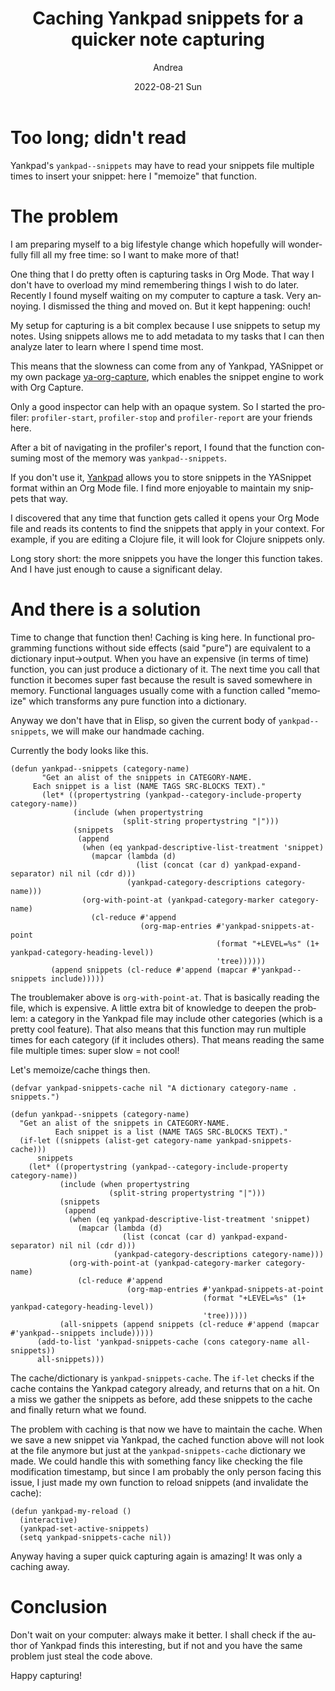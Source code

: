 #+TITLE:       Caching Yankpad snippets for a quicker note capturing
#+AUTHOR:      Andrea
#+EMAIL:       andrea-dev@hotmail.com
#+DATE:        2022-08-21 Sun
#+URI:         /blog/%y/%m/%d/caching-yankpad-snippets-for-a-quicker-note-capturing
#+KEYWORDS:    emacs
#+TAGS:        emacs
#+LANGUAGE:    en
#+OPTIONS:     H:3 num:nil toc:nil \n:nil ::t |:t ^:nil -:nil f:t *:t <:t
#+DESCRIPTION: Speed up Yankpad on inserting your snippets!

* Too long; didn't read

Yankpad's =yankpad--snippets= may have to read your snippets file
multiple times to insert your snippet: here I "memoize" that function.

* The problem

I am preparing myself to a big lifestyle change which hopefully will
wonderfully fill all my free time: so I want to make more of that!

One thing that I do pretty often is capturing tasks in Org Mode. That
way I don't have to overload my mind remembering things I wish to do
later. Recently I found myself waiting on my computer to capture a
task. Very annoying. I dismissed the thing and moved on. But it kept
happening: ouch!

My setup for capturing is a bit complex because I use snippets to
setup my notes. Using snippets allows me to add metadata to my tasks
that I can then analyze later to learn where I spend time most.

This means that the slowness can come from any of Yankpad, YASnippet
or my own package [[https://github.com/ag91/ya-org-capture][ya-org-capture]], which enables the snippet engine to
work with Org Capture.

Only a good inspector can help with an opaque system. So I started the
profiler: =profiler-start=, =profiler-stop= and =profiler-report= are
your friends here.

After a bit of navigating in the profiler's report, I found that the
function consuming most of the memory was =yankpad--snippets=.

If you don't use it, [[https://github.com/Kungsgeten/yankpad][Yankpad]] allows you to store snippets in the
YASnippet format within an Org Mode file. I find more enjoyable to
maintain my snippets that way.

I discovered that any time that function gets called it opens your Org
Mode file and reads its contents to find the snippets that apply in
your context. For example, if you are editing a Clojure file, it will
look for Clojure snippets only.

Long story short: the more snippets you have the longer this function
takes. And I have just enough to cause a significant delay.

* And there is a solution

Time to change that function then! Caching is king here. In functional
programming functions without side effects (said "pure") are
equivalent to a dictionary input->output. When you have an expensive
(in terms of time) function, you can just produce a dictionary of it.
The next time you call that function it becomes super fast because the
result is saved somewhere in memory. Functional languages usually come
with a function called "memoize" which transforms any pure function
into a dictionary.

Anyway we don't have that in Elisp, so given the current body of
=yankpad--snippets=, we will make our handmade caching.

Currently the body looks like this.

#+begin_src elisp
(defun yankpad--snippets (category-name)
       "Get an alist of the snippets in CATEGORY-NAME.
     Each snippet is a list (NAME TAGS SRC-BLOCKS TEXT)."
       (let* ((propertystring (yankpad--category-include-property category-name))
              (include (when propertystring
                         (split-string propertystring "|")))
              (snippets
               (append
                (when (eq yankpad-descriptive-list-treatment 'snippet)
                  (mapcar (lambda (d)
                            (list (concat (car d) yankpad-expand-separator) nil nil (cdr d)))
                          (yankpad-category-descriptions category-name)))
                (org-with-point-at (yankpad-category-marker category-name)
                  (cl-reduce #'append
                             (org-map-entries #'yankpad-snippets-at-point
                                              (format "+LEVEL=%s" (1+ yankpad-category-heading-level))
                                              'tree))))))
         (append snippets (cl-reduce #'append (mapcar #'yankpad--snippets include)))))
#+end_src

The troublemaker above is =org-with-point-at=. That is basically
reading the file, which is expensive. A little extra bit of knowledge
to deepen the problem: a category in the Yankpad file may include
other categories (which is a pretty cool feature). That also means
that this function may run multiple times for each category (if it
includes others). That means reading the same file multiple times:
super slow = not cool!

Let's memoize/cache things then.

#+begin_src elisp
(defvar yankpad-snippets-cache nil "A dictionary category-name . snippets.")

(defun yankpad--snippets (category-name)
  "Get an alist of the snippets in CATEGORY-NAME.
          Each snippet is a list (NAME TAGS SRC-BLOCKS TEXT)."
  (if-let ((snippets (alist-get category-name yankpad-snippets-cache)))
      snippets
    (let* ((propertystring (yankpad--category-include-property category-name))
           (include (when propertystring
                      (split-string propertystring "|")))
           (snippets
            (append
             (when (eq yankpad-descriptive-list-treatment 'snippet)
               (mapcar (lambda (d)
                         (list (concat (car d) yankpad-expand-separator) nil nil (cdr d)))
                       (yankpad-category-descriptions category-name)))
             (org-with-point-at (yankpad-category-marker category-name)
               (cl-reduce #'append
                          (org-map-entries #'yankpad-snippets-at-point
                                           (format "+LEVEL=%s" (1+ yankpad-category-heading-level))
                                           'tree)))))
           (all-snippets (append snippets (cl-reduce #'append (mapcar #'yankpad--snippets include)))))
      (add-to-list 'yankpad-snippets-cache (cons category-name all-snippets))
      all-snippets)))
#+end_src

The cache/dictionary is =yankpad-snippets-cache=. The =if-let= checks
if the cache contains the Yankpad category already, and returns that
on a hit. On a miss we gather the snippets as before, add these
snippets to the cache and finally return what we found.

The problem with caching is that now we have to maintain the cache.
When we save a new snippet via Yankpad, the cached function above will
not look at the file anymore but just at the =yankpad-snippets-cache=
dictionary we made. We could handle this with something fancy like
checking the file modification timestamp, but since I am probably the
only person facing this issue, I just made my own function to reload
snippets (and invalidate the cache):

#+begin_src elisp
(defun yankpad-my-reload ()
  (interactive)
  (yankpad-set-active-snippets)
  (setq yankpad-snippets-cache nil))
#+end_src

Anyway having a super quick capturing again is amazing! It was only a caching away.

* Conclusion

Don't wait on your computer: always make it better. I shall check if
the author of Yankpad finds this interesting, but if not and you have
the same problem just steal the code above.

Happy capturing!
